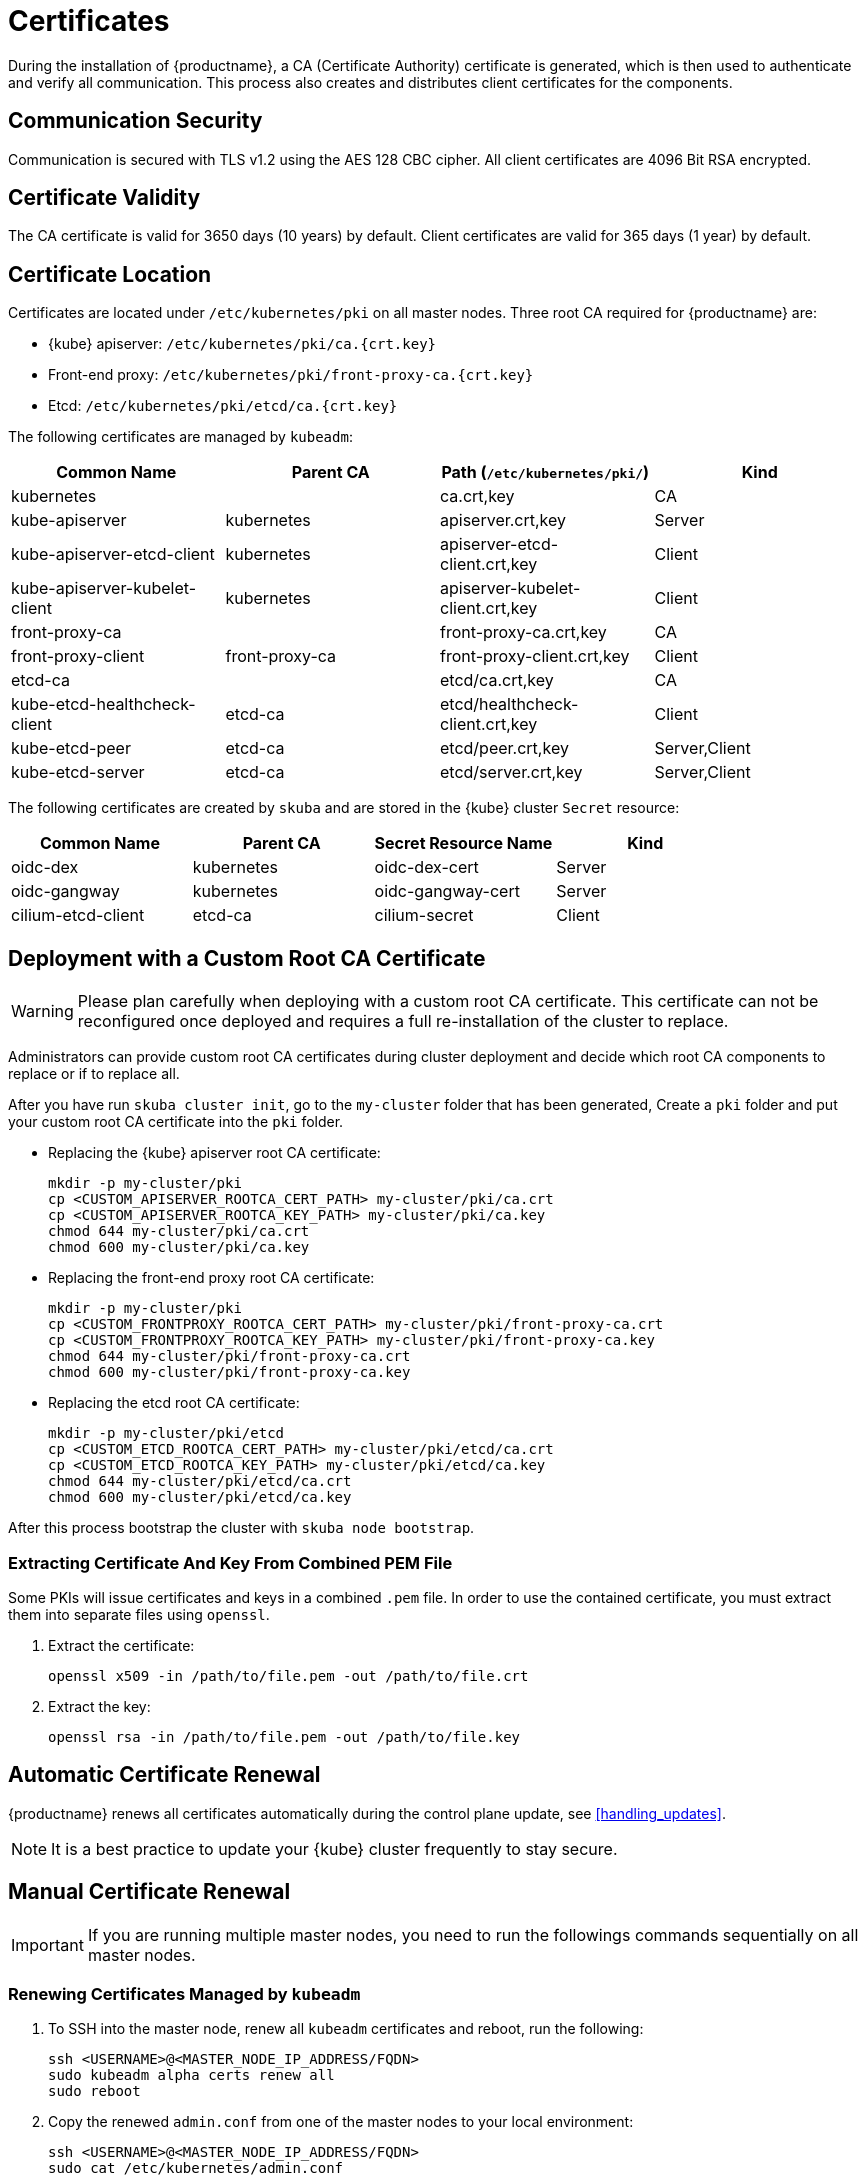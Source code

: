 = Certificates

During the installation of {productname}, a CA (Certificate Authority) certificate is generated,
which is then used to authenticate and verify all communication. This process also creates
and distributes client certificates for the components.

== Communication Security
Communication is secured with TLS v1.2 using the AES 128 CBC cipher.
All client certificates are 4096 Bit RSA encrypted.

== Certificate Validity
The CA certificate is valid for 3650 days (10 years) by default.
Client certificates are valid for 365 days (1 year) by default.

== Certificate Location
Certificates are located under `/etc/kubernetes/pki` on all master nodes.
Three root CA required for {productname} are:

* {kube} apiserver: `/etc/kubernetes/pki/ca.{crt.key}`
* Front-end proxy: `/etc/kubernetes/pki/front-proxy-ca.{crt.key}`
* Etcd: `/etc/kubernetes/pki/etcd/ca.{crt.key}`

The following certificates are managed by `kubeadm`:

[%header,cols=4*]
|===
|Common Name
|Parent CA
|Path (`/etc/kubernetes/pki/`)
|Kind

|kubernetes
|
|ca.crt,key
|CA

|kube-apiserver
|kubernetes
|apiserver.crt,key
|Server

|kube-apiserver-etcd-client
|kubernetes
|apiserver-etcd-client.crt,key
|Client

|kube-apiserver-kubelet-client
|kubernetes
|apiserver-kubelet-client.crt,key
|Client

|front-proxy-ca
|
|front-proxy-ca.crt,key
|CA

|front-proxy-client
|front-proxy-ca
|front-proxy-client.crt,key
|Client

|etcd-ca
|
|etcd/ca.crt,key
|CA

|kube-etcd-healthcheck-client
|etcd-ca
|etcd/healthcheck-client.crt,key
|Client

|kube-etcd-peer
|etcd-ca
|etcd/peer.crt,key
|Server,Client

|kube-etcd-server
|etcd-ca
|etcd/server.crt,key
|Server,Client
|===

The following certificates are created by `skuba` and are stored in the {kube} cluster
`Secret` resource:

[%header,cols=4*]
|===
|Common Name
|Parent CA
|Secret Resource Name
|Kind

|oidc-dex
|kubernetes
|oidc-dex-cert
|Server

|oidc-gangway
|kubernetes
|oidc-gangway-cert
|Server

|cilium-etcd-client
|etcd-ca
|cilium-secret
|Client
|===

== Deployment with a Custom Root CA Certificate

[WARNING]
====
Please plan carefully when deploying with a custom root CA certificate. This certificate
can not be reconfigured once deployed and requires a full re-installation of the
cluster to replace.
====

Administrators can provide custom root CA certificates during cluster deployment
and decide which root CA components to replace or if to replace all.

After you have run `skuba cluster init`, go to the `my-cluster` folder that has been generated,
Create a `pki` folder and put your custom root CA certificate into the `pki` folder.

* Replacing the {kube} apiserver root CA certificate:
+
[source,bash]
----
mkdir -p my-cluster/pki
cp <CUSTOM_APISERVER_ROOTCA_CERT_PATH> my-cluster/pki/ca.crt
cp <CUSTOM_APISERVER_ROOTCA_KEY_PATH> my-cluster/pki/ca.key
chmod 644 my-cluster/pki/ca.crt
chmod 600 my-cluster/pki/ca.key
----

* Replacing the front-end proxy root CA certificate:
+
[source,bash]
----
mkdir -p my-cluster/pki
cp <CUSTOM_FRONTPROXY_ROOTCA_CERT_PATH> my-cluster/pki/front-proxy-ca.crt
cp <CUSTOM_FRONTPROXY_ROOTCA_KEY_PATH> my-cluster/pki/front-proxy-ca.key
chmod 644 my-cluster/pki/front-proxy-ca.crt
chmod 600 my-cluster/pki/front-proxy-ca.key
----

* Replacing the etcd root CA certificate:
+
[source,bash]
----
mkdir -p my-cluster/pki/etcd
cp <CUSTOM_ETCD_ROOTCA_CERT_PATH> my-cluster/pki/etcd/ca.crt
cp <CUSTOM_ETCD_ROOTCA_KEY_PATH> my-cluster/pki/etcd/ca.key
chmod 644 my-cluster/pki/etcd/ca.crt
chmod 600 my-cluster/pki/etcd/ca.key
----

After this process bootstrap the cluster with `skuba node bootstrap`.

=== Extracting Certificate And Key From Combined PEM File

Some PKIs will issue certificates and keys in a combined `.pem` file.
In order to use the contained certificate, you must extract them into separate files using `openssl`.

. Extract the certificate:
+
[source,bash]
----
openssl x509 -in /path/to/file.pem -out /path/to/file.crt
----
. Extract the key:
+
[source,bash]
----
openssl rsa -in /path/to/file.pem -out /path/to/file.key
----


== Automatic Certificate Renewal

{productname} renews all certificates automatically during the control plane
update, see <<handling_updates>>.

[NOTE]
====
It is a best practice to update your {kube} cluster frequently to stay secure.
====

== Manual Certificate Renewal

[IMPORTANT]
====
If you are running multiple master nodes, you need to run the followings
commands sequentially on all master nodes.
====

=== Renewing Certificates Managed by `kubeadm`

. To SSH into the master node, renew all `kubeadm` certificates and reboot,
run the following:
+
[source,bash]
----
ssh <USERNAME>@<MASTER_NODE_IP_ADDRESS/FQDN>
sudo kubeadm alpha certs renew all
sudo reboot
----
+
. Copy the renewed `admin.conf` from one of the master nodes to your local environment:
+
[source,bash]
----
ssh <USERNAME>@<MASTER_NODE_IP_ADDRESS/FQDN>
sudo cat /etc/kubernetes/admin.conf
----

=== Renewing Certificates Created by `skuba`:

. Log in to the master node and regenerate the certificates:
+
* Replace the oidc-dex secret:
+
[source,bash]
----
cd /etc/kubernetes/pki
----
+
Sign the oidc-dex server certificate with the root CA `ca.crt/ca.key` and SAN
as <CONTROL_PLANE_IP_ADDRESS/FQDN>. Then update the {kube} cluster secret data
`ca.crt`, `tls.crt`, and `tls.key` with base64 encoded:
+
[source,bash]
----
cd /etc/kubernetes
sudo kubectl --kubeconfig=admin.conf edit secret oidc-dex-cert -n kube-system
sudo kubectl --kubeconfig=admin.conf delete pod -lapp=oidc-dex -n kube-system
----

* Replace the oidc-gangway secret:
+
[source,bash]
----
cd /etc/kubernetes/pki
----
+
Sign the oidc-gangway server certificate with the root CA `ca.crt/ca.key` and SAN
as <CONTROL_PLANE_IP_ADDRESS/FQDN>. Then update the secret data `ca.crt`,
`tls.crt`, and `tls.key` with base64 encoded.
+
[source,bash]
----
cd /etc/kubernetes
sudo kubectl --kubeconfig=admin.conf edit secret oidc-gangway-cert -n kube-system
sudo kubectl --kubeconfig=admin.conf delete pod -lapp=oidc-gangway -n kube-system
----
